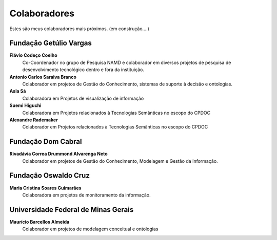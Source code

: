 Colaboradores
=============

Estes são meus colaboradores mais próximos. (em construção....)

Fundação Getúlio Vargas
-----------------------

**Flávio Codeço Coelho**
    Co-Coordenador no grupo de Pesquisa NAMD e colaborador em diversos projetos de pesquisa de desenvolvimento tecnológico dentro e fora da instituição.

**Antonio Carlos Saraiva Branco**
    Colaborador em projetos de Gestão do Conhecimento, sistemas de suporte à decisão e ontologias.

**Asla Sá**
    Colaboradora em Projetos de visualização de informação

**Suemi Higuchi**
    Colaboradora em Projetos relacionados à Tecnologias Semânticas no escopo do CPDOC

**Alexandre Rademaker**
    Colaborador em Projetos relacionados à Tecnologias Semânticas no escopo do CPDOC

Fundação Dom Cabral
-----------------------

**Rivadávia Correa Drummond Alvarenga Neto**
    Colaborador em projetos de Gestão do Conhecimento, Modelagem e Gestão da Informação.


Fundação Oswaldo Cruz
---------------------

**Maria Cristina Soares Guimarães**
    Colaboradora em projetos de monitoramento da informação.


Universidade Federal de Minas Gerais
------------------------------------

**Maurício Barcellos Almeida**
    Colaborador em projetos de modelagem conceitual e ontologias
